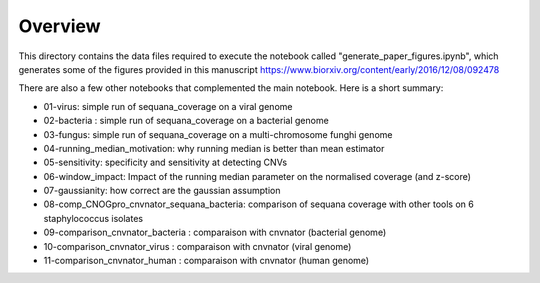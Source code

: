 Overview
===========

This directory contains the data files required to execute the notebook called "generate_paper_figures.ipynb", which generates some of the figures provided in this manuscript https://www.biorxiv.org/content/early/2016/12/08/092478



There are also a few other notebooks that complemented the main notebook. Here is a short summary:

- 01-virus: simple run of sequana_coverage on a viral genome 	
- 02-bacteria : simple run of sequana_coverage on a bacterial genome
-	03-fungus: 	simple run of sequana_coverage on a multi-chromosome funghi genome
-	04-running_median_motivation: why running median is better than mean estimator
-	05-sensitivity: specificity and sensitivity at detecting CNVs
-	06-window_impact: Impact of the running median parameter on  the normalised coverage (and z-score)
-	07-gaussianity: how correct are the gaussian assumption
-	08-comp_CNOGpro_cnvnator_sequana_bacteria: comparison of sequana coverage with other tools on 6 staphylococcus isolates
-	09-comparison_cnvnator_bacteria : comparaison with cnvnator (bacterial genome)
-	10-comparison_cnvnator_virus 	: comparaison with cnvnator (viral genome)
-	11-comparison_cnvnator_human 	: comparaison with cnvnator (human genome)

